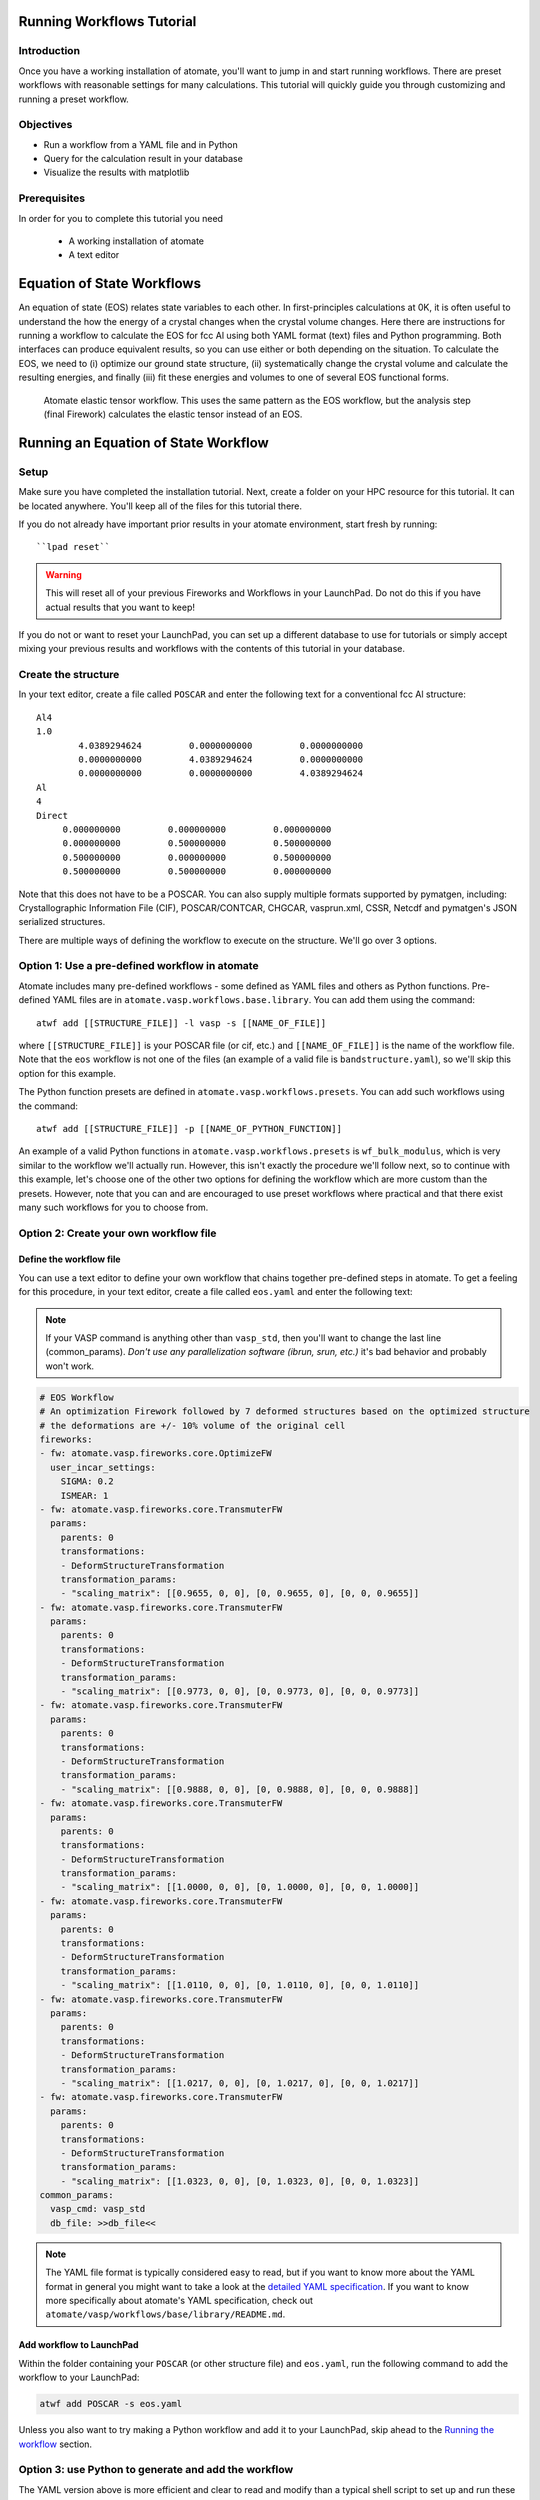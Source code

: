 .. title:: Running workflows tutorial
.. _running workflows tutorial:

==========================
Running Workflows Tutorial
==========================

Introduction
============

Once you have a working installation of atomate, you'll want to jump in and start running workflows. There are preset workflows with reasonable settings for many calculations. This tutorial will quickly guide you through customizing and running a preset workflow.


Objectives
==========

* Run a workflow from a YAML file and in Python
* Query for the calculation result in your database
* Visualize the results with matplotlib


Prerequisites
=============

In order for you to complete this tutorial you need

    * A working installation of atomate
    * A text editor


===========================
Equation of State Workflows
===========================

An equation of state (EOS) relates state variables to each other. In first-principles calculations at 0K, it is often useful to understand the how the energy of a crystal changes when the crystal volume changes. Here there are instructions for running a workflow to calculate the EOS for fcc Al using both YAML format (text) files and Python programming. Both interfaces can produce equivalent results, so you can use either or both depending on the situation. To calculate the EOS, we need to (i) optimize our ground state structure, (ii) systematically change the crystal volume and calculate the resulting energies, and finally (iii) fit these energies and volumes to one of several EOS functional forms.

.. figure:: _static/elastic_tensor.png
    :alt: Elastic Tensor Workflow
    :scale: 50%

    Atomate elastic tensor workflow. This uses the same pattern as the EOS workflow, but the analysis step (final Firework) calculates the elastic tensor instead of an EOS.


=====================================
Running an Equation of State Workflow
=====================================

Setup
=====

Make sure you have completed the installation tutorial. Next, create a folder on your HPC resource for this tutorial. It can be located anywhere. You'll keep all of the files for this tutorial there.

If you do not already have important prior results in your atomate environment, start fresh by running::

``lpad reset``

.. warning:: This will reset all of your previous Fireworks and Workflows in your LaunchPad. Do not do this if you have actual results that you want to keep!

If you do not or want to reset your LaunchPad, you can set up a different database to use for tutorials or simply accept mixing your previous results and workflows with the contents of this tutorial in your database.

Create the structure
====================

In your text editor, create a file called ``POSCAR`` and enter the following text for a conventional fcc Al structure:

::

    Al4
    1.0
            4.0389294624         0.0000000000         0.0000000000
            0.0000000000         4.0389294624         0.0000000000
            0.0000000000         0.0000000000         4.0389294624
    Al
    4
    Direct
         0.000000000         0.000000000         0.000000000
         0.000000000         0.500000000         0.500000000
         0.500000000         0.000000000         0.500000000
         0.500000000         0.500000000         0.000000000


Note that this does not have to be a POSCAR. You can also supply multiple formats supported by pymatgen, including: Crystallographic Information File (CIF), POSCAR/CONTCAR, CHGCAR, vasprun.xml, CSSR, Netcdf and pymatgen's JSON serialized structures.

There are multiple ways of defining the workflow to execute on the structure. We'll go over 3 options.

Option 1: Use a pre-defined workflow in atomate
===============================================

Atomate includes many pre-defined workflows - some defined as YAML files and others as Python functions. Pre-defined YAML files are in ``atomate.vasp.workflows.base.library``. You can add them using the command::

    atwf add [[STRUCTURE_FILE]] -l vasp -s [[NAME_OF_FILE]]

where ``[[STRUCTURE_FILE]]`` is your POSCAR file (or cif, etc.) and ``[[NAME_OF_FILE]]`` is the name of the workflow file. Note that the ``eos`` workflow is not one of the files (an example of a valid file is ``bandstructure.yaml``), so we'll skip this option for this example.

The Python function presets are defined in ``atomate.vasp.workflows.presets``. You can add such workflows using the command::

    atwf add [[STRUCTURE_FILE]] -p [[NAME_OF_PYTHON_FUNCTION]]

An example of a valid Python functions in ``atomate.vasp.workflows.presets`` is ``wf_bulk_modulus``, which is very similar to the workflow we'll actually run. However, this isn't exactly the procedure we'll follow next, so to continue with this example, let's choose one of the other two options for defining the workflow which are more custom than the presets. However, note that you can and are encouraged to use preset workflows where practical and that there exist many such workflows for you to choose from.

Option 2: Create your own workflow file
=======================================

Define the workflow file
------------------------

You can use a text editor to define your own workflow that chains together pre-defined steps in atomate. To get a feeling for this procedure, in your text editor, create a file called ``eos.yaml`` and enter the following text:

.. note:: If your VASP command is anything other than ``vasp_std``, then you'll want to change the last line (common_params). *Don't use any parallelization software (ibrun, srun, etc.)* it's bad behavior and probably won't work.


.. code-block:: yaml

    # EOS Workflow
    # An optimization Firework followed by 7 deformed structures based on the optimized structure
    # the deformations are +/- 10% volume of the original cell
    fireworks:
    - fw: atomate.vasp.fireworks.core.OptimizeFW
      user_incar_settings:
        SIGMA: 0.2
        ISMEAR: 1
    - fw: atomate.vasp.fireworks.core.TransmuterFW
      params:
        parents: 0
        transformations:
        - DeformStructureTransformation
        transformation_params:
        - "scaling_matrix": [[0.9655, 0, 0], [0, 0.9655, 0], [0, 0, 0.9655]]
    - fw: atomate.vasp.fireworks.core.TransmuterFW
      params:
        parents: 0
        transformations:
        - DeformStructureTransformation
        transformation_params:
        - "scaling_matrix": [[0.9773, 0, 0], [0, 0.9773, 0], [0, 0, 0.9773]]
    - fw: atomate.vasp.fireworks.core.TransmuterFW
      params:
        parents: 0
        transformations:
        - DeformStructureTransformation
        transformation_params:
        - "scaling_matrix": [[0.9888, 0, 0], [0, 0.9888, 0], [0, 0, 0.9888]]
    - fw: atomate.vasp.fireworks.core.TransmuterFW
      params:
        parents: 0
        transformations:
        - DeformStructureTransformation
        transformation_params:
        - "scaling_matrix": [[1.0000, 0, 0], [0, 1.0000, 0], [0, 0, 1.0000]]
    - fw: atomate.vasp.fireworks.core.TransmuterFW
      params:
        parents: 0
        transformations:
        - DeformStructureTransformation
        transformation_params:
        - "scaling_matrix": [[1.0110, 0, 0], [0, 1.0110, 0], [0, 0, 1.0110]]
    - fw: atomate.vasp.fireworks.core.TransmuterFW
      params:
        parents: 0
        transformations:
        - DeformStructureTransformation
        transformation_params:
        - "scaling_matrix": [[1.0217, 0, 0], [0, 1.0217, 0], [0, 0, 1.0217]]
    - fw: atomate.vasp.fireworks.core.TransmuterFW
      params:
        parents: 0
        transformations:
        - DeformStructureTransformation
        transformation_params:
        - "scaling_matrix": [[1.0323, 0, 0], [0, 1.0323, 0], [0, 0, 1.0323]]
    common_params:
      vasp_cmd: vasp_std
      db_file: >>db_file<<

.. note::
    The YAML file format is typically considered easy to read, but if you want to know more about the YAML format in general you might want to take a look at the `detailed YAML specification`_. If you want to know more specifically about atomate's YAML specification, check out ``atomate/vasp/workflows/base/library/README.md``.

.. _detailed YAML specification: http://www.yaml.org/spec/1.2/spec.html


Add workflow to LaunchPad
-------------------------

Within the folder containing your ``POSCAR`` (or other structure file) and ``eos.yaml``, run the following command to add the workflow to your LaunchPad:

.. code-block:: bash

    atwf add POSCAR -s eos.yaml

Unless you also want to try making a Python workflow and add it to your LaunchPad, skip ahead to the `Running the workflow`_ section.


Option 3: use Python to generate and add the workflow
=====================================================

The YAML version above is more efficient and clear to read and modify than a typical shell script to set up and run these calculations by hand. Even so, this workflow would have been tedious to type out rather than copy-paste. `There must be a better way!`_ Enter Python.

In the installation tutorial, you set up your ``FW_config.yaml``, you indicated the atomate Fireworks can be found at :py:mod:`atomate.vasp.fireworks`. Similarly, atomate preset workflows can be imported from :py:mod:`atomate.vasp.workflows.presets.core`, which thinly wraps the base workflows (:py:mod:`atomate.vasp.workflows.base`) allowing for common settings to be changed with configuration dictionaries. The bulk modulus preset workflow does what the YAML file above does for us. And we can setup the workflow and add it to our LaunchPad ready to run in just a few lines of Python.


.. _There must be a better way!: https://www.youtube.com/watch?v=wf-BqAjZb8M

Create the workflow script
--------------------------

In the same directory as the POSCAR, create a Python script name ``eos.py`` with the following contents:

.. note:: If your VASP command is anything other than ``vasp_std``, then you'll want to change the line setting the ``VASP_CMD`` key of the configuration dictionary. *Don't use any parallelization software (ibrun, srun, etc.)* it's bad behavior and probably won't work.

.. code-block:: python

    # Create an EOS from the workflow from the atomate presets
    import numpy as np
    from pymatgen import Structure
    from fireworks import LaunchPad
    from atomate.vasp.workflows.presets.core import wf_bulk_modulus
    from atomate.vasp.powerups import add_modify_incar

    # load structure from file
    struct = Structure.from_file('POSCAR')  # note: many file formats supported, see function docs

    # set up configuration dictionary
    c = {}
    # 7 deformations +/- 10% of the equilibrium volume
    # note that the 1/3 power is so that we scale each direction by (x+1)^(1/3) and the total volume by (x+1)
    c["deformations"] =  [(np.identity(3)*(1+x)**(1.0/3.0)).tolist() for x in np.linspace(-0.1, 0.1, 5)]
    c["VASP_CMD"] = 'vasp_std'

    # create the Workflow
    wf = wf_bulk_modulus(struct, c)

    # now we need to set the correct smearing for the optimization, using the add_modify_incar powerup
    wf = add_modify_incar(wf, {'incar_update': {'SIGMA': 0.2, 'ISMEAR': 1}}, fw_name_constraint='optimization')

    # finally, instatiate the LaunchPad and add the workflow to it
    lpad = LaunchPad.auto_load() # loads this based on the FireWorks configuration
    lpad.add_wf(wf)


Add workflow to LaunchPad
-------------------------

If you want to add the workflow to your LaunchPad (e.g., you didn't already go through Option 2 for adding a workflow): from the folder with your ``POSCAR`` and ``eos.py``, run the Python script:

.. code-block:: bash

    python eos.py

.. _Running the workflow:

Running the workflow
====================

In both cases, we manually set our ``VASP_CMD`` key to be the plain VASP command for the resource you are using. The reason we did this is because the simulation of EOS for Al is relatively simple, so we can easily run this entire workflow in a couple minutes on a single core without the queue. This is not generally good practice, but we can use it here for demonstration purposes. To run the workflows that you added to the LaunchPad, run the following command. Note the use of ``rlaunch`` rather than ``qlaunch``.

.. code-block:: bash

    rlaunch rapidfire

You should see logging text on the progress of each Firetask in your workflow. The Fireworks have successfully finished launching and running, the results should be added to your database and you can move on.

=======================================
Analyzing an Equation of State Workflow
=======================================

Querying the results
====================

In the Python preset, we get the nice EOS analysis Firework for free. This is not supported in atwf, so we will extract the data for a simple energy vs. volume curve ourselves. With the ``PMGDB_DB_FILE`` varible set in your ``$HOME/.pmgrc.yaml`` file as in the installation instructions, we will be querying the database that the db.json file you created describes.

.. code-block:: bash

    mgdb query --props task_id formula_pretty output.energy_per_atom output.structure.lattice.volume task_label


which will give you an overview of the each Firework you ran. It should look something like

.. code-block:: bash

      task_id  formula_pretty      output.energy_per_atom    output.structure.lattice.volume  task_label
    ---------  ----------------  ------------------------  ---------------------------------  -----------------------------------------------------
            1  Al                                -3.74617                            65.8868  2015-12-30-18-00-00-163825 structure optimization
            2  Al                                -3.69701                            59.2981  2015-12-30-18-00-00-163825 bulk_modulus deformation 0
            3  Al                                -3.73492                            62.5925  2015-12-30-18-00-00-163825 bulk_modulus deformation 1
            4  Al                                -3.74617                            65.8868  2015-12-30-18-00-00-163825 bulk_modulus deformation 2
            5  Al                                -3.73752                            69.1812  2015-12-30-18-00-00-163825 bulk_modulus deformation 3
            6  Al                                -3.71384                            72.4755  2015-12-30-18-00-00-163825 bulk_modulus deformation 4


Now we want to get the results for just our deformations. We add the ``--crit`` option to enable searching based on JSON-formatted criteria. Specifically we just want the deformation. By using the ``--dump`` option and redirection the results to a JSON file, we can load the results in Python for our analysis. We can also simplify the properties are getting, since we are already aware of the other things.

.. code-block:: bash

    mgdb query --crit '{"task_label": {"$regex": "deformation"}}' --props output.energy_per_atom output.structure.lattice.volume --dump > eos-results.json


.. note:: It is important to format your criteria as single quotes on the outside and double quotes on the inside. Double quotes are required for JSON and the single quotes prevent any shell magic that curly braces ('{') usually invoke.


If everything worked, you should have gotten no output, but you should be able to find an ``eos-results.json`` with the following content

.. code-block:: json

    {"output.structure.lattice.volume": 59.29814953343786, "output.energy_per_atom": -3.69701308}
    {"output.structure.lattice.volume": 62.59247826860741, "output.energy_per_atom": -3.7349166475}
    {"output.structure.lattice.volume": 65.88683660010845, "output.energy_per_atom": -3.74616541}
    {"output.structure.lattice.volume": 69.1811925337604, "output.energy_per_atom": -3.73751932}
    {"output.structure.lattice.volume": 72.47551533513209, "output.energy_per_atom": -3.7138362225}


We need to format this file to actual JSON to more easily load the results in Python. Add a "data" property name, extra curly braces and brackets around all of the data and a comma on each line, making the results a list. The file ``eos-results.json`` should look like

.. code-block:: json

    {"data":
    [
    {"output.structure.lattice.volume": 59.29814953343786, "output.energy_per_atom": -3.69701308},
    {"output.structure.lattice.volume": 62.59247826860741, "output.energy_per_atom": -3.7349166475},
    {"output.structure.lattice.volume": 65.88683660010845, "output.energy_per_atom": -3.74616541},
    {"output.structure.lattice.volume": 69.1811925337604, "output.energy_per_atom": -3.73751932},
    {"output.structure.lattice.volume": 72.47551533513209, "output.energy_per_atom": -3.7138362225}
    ]
    }


Analyzing the results
=====================

Finally, we'll plot the EOS results that we saved in the last section. Simply add the following Python script (``eos-analysis.py``) to your folder and run it

.. code-block:: python

    # eos-analysis.py
    import json
    import matplotlib
    matplotlib.use('Agg') # a little magic for matplotlib to work without a $DISPLAY set
    from matplotlib import pyplot as plt

    # load the results as JSON
    with open('eos-results.json') as f:
        eos_results = json.load(f)

    # get the results into lists of volumes and energies
    volumes = []
    energies = []
    for entry in eos_results['data']:
        volumes.append(entry['output.structure.lattice.volume'])
        energies.append(entry['output.energy_per_atom'])

    # set up the plot, plot the results, and save them to a file
    fig = plt.figure()
    ax = fig.gca()
    ax.plot(volumes, energies, marker='o', linestyle='')
    ax.set_title('Energy vs. Volume for Al')
    ax.set_ylabel('Energy per atom (eV)')
    ax.set_xlabel('Volume (A^3)')
    fig.savefig('eos-energy-volume.png')


If you open the saved figure, ``eos-energy-volume.png``, on your computer you should see the datapoints for your first automated E-V curve plotted!

.. figure:: _static/eos_energy_volume.png
    :alt: Alumninum energy vs. volume

    Energy vs. volume curve for Al created from the EOS volume deformations.


==========
Conclusion
==========

In this tutorial you learned how run a workflow from in a YAML file without writing any code and to do the same in Python. The keys to constructing your own workflows are

We have tried to provide common functionality as preset workflows in Python. Due to some current limitation in the atwf utility, some analysis tasks like the EOS Firework cannot currently be expressed in the YAML, so complete access to full preset workflows can only be achieved in Python.

To see what preset workflows can be run, see the documentation that includes them at :py:mod:`atomate.vasp.workflows.presets`. They can be set up the same way as in this tutorial.

Eventually you may want to create your own workflows that you can use and distribute. The :ref:`creating workflows` article is a guide for writing custom workflows in Python.

